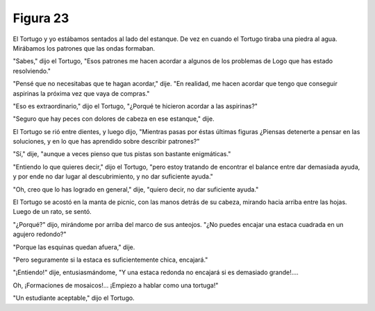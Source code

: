 Figura 23
=========

.. image:: _static/images/confusion-23.svg
   :height: 300px
   :width: 300px
   :scale: 50 %
   :alt: Puzzle 23
   :align: left

El Tortugo y yo estábamos sentados al lado del estanque. De vez en cuando el Tortugo tiraba una piedra al agua. Mirábamos los patrones que las ondas formaban. 

"Sabes," dijo el Tortugo, "Esos patrones me hacen acordar a algunos de los problemas de Logo que has estado resolviendo."

"Pensé que no necesitabas que te hagan acordar," dije. "En realidad, me hacen acordar que tengo que conseguir aspirinas la próxima vez que vaya de compras."

"Eso es extraordinario," dijo el Tortugo, "¿Porqué te hicieron acordar a las aspirinas?"

"Seguro que hay peces con dolores de cabeza en ese estanque," dije. 

El Tortugo se rió entre dientes, y luego dijo, "Mientras pasas por éstas últimas figuras ¿Piensas detenerte a pensar en las soluciones, y en lo que has aprendido sobre describir patrones?"

"Sí," dije, "aunque a veces pienso que tus pistas son bastante enigmáticas."

"Entiendo lo que quieres decir," dijo el Tortugo, "pero estoy tratando de encontrar el balance entre dar demasiada ayuda, y por ende no dar lugar al descubrimiento, y no dar suficiente ayuda."

"Oh, creo que lo has logrado en general," dije, "quiero decir, no dar suficiente ayuda." 

El Tortugo se acostó en la manta de picnic, con las manos detrás de su cabeza, mirando hacia arriba entre las hojas. Luego de un rato, se sentó. 

"¿Porqué?" dijo, mirándome por arriba del marco de sus anteojos. "¿No puedes encajar una estaca cuadrada en un agujero redondo?"

"Porque las esquinas quedan afuera," dije. 

"Pero seguramente si la estaca es suficientemente chica, encajará."

"¡Entiendo!" dije, entusiasmándome, "Y una estaca redonda no encajará si es demasiado grande!....

Oh, ¡Formaciones de mosaicos!... ¡Empiezo a hablar como una tortuga!"  

"Un estudiante aceptable," dijo el Tortugo. 

